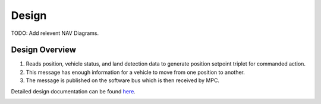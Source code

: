Design
================

TODO: Add relevent NAV Diagrams.

Design Overview
^^^^^^^^^^^^^^^

1. Reads position, vehicle status, and land detection data to generate position setpoint triplet for commanded action.
2. This message has enough information for a vehicle to move from one position to another.
3. The message is published on the software bus which is then received by MPC.


Detailed design documentation can be found `here <../../../doxy/apps/nav/cfsnavovr.html>`_.

.. image:: /docs/_static/doxygen.png
   :target: ../../../doxy/apps/nav/index.html